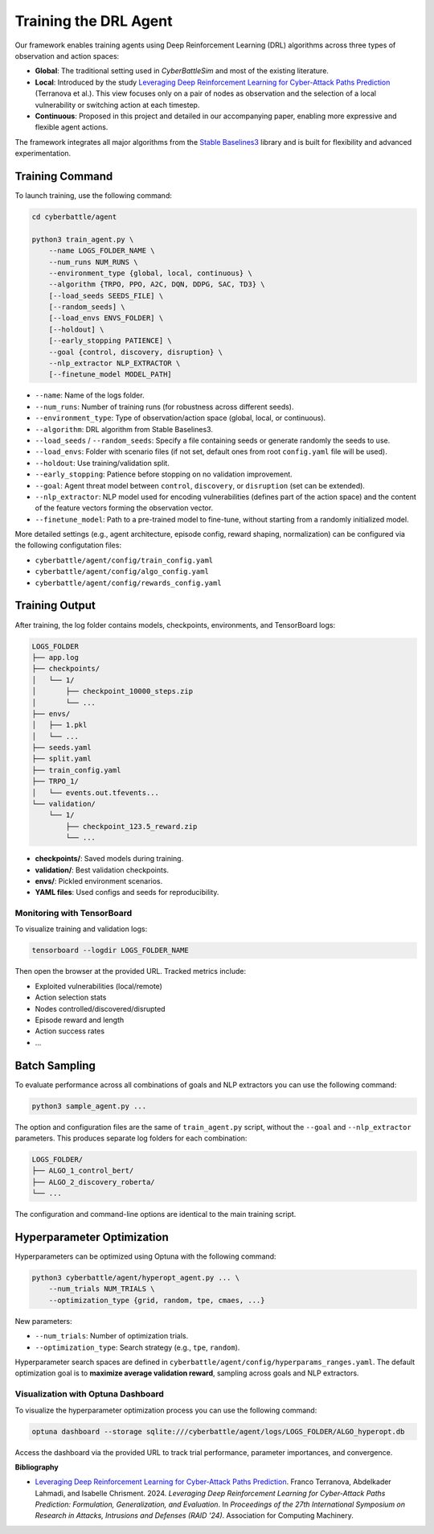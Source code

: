 .. _train-agent:

Training the DRL Agent
===========================

Our framework enables training agents using Deep Reinforcement Learning (DRL) algorithms across three types of observation and action spaces:

- **Global**: The traditional setting used in *CyberBattleSim* and most of the existing literature.
- **Local**: Introduced by the study `Leveraging Deep Reinforcement Learning for Cyber-Attack Paths Prediction`_ (Terranova et al.). This view focuses only on a pair of nodes as observation and the selection of a local vulnerability or switching action at each timestep.
- **Continuous**: Proposed in this project and detailed in our accompanying paper, enabling more expressive and flexible agent actions.

The framework integrates all major algorithms from the `Stable Baselines3 <https://github.com/DLR-RM/stable-baselines3>`_ library and is built for flexibility and advanced experimentation.

Training Command
----------------------

To launch training, use the following command:

.. code-block:: bash

    cd cyberbattle/agent

    python3 train_agent.py \
        --name LOGS_FOLDER_NAME \
        --num_runs NUM_RUNS \
        --environment_type {global, local, continuous} \
        --algorithm {TRPO, PPO, A2C, DQN, DDPG, SAC, TD3} \
        [--load_seeds SEEDS_FILE] \
        [--random_seeds] \
        [--load_envs ENVS_FOLDER] \
        [--holdout] \
        [--early_stopping PATIENCE] \
        --goal {control, discovery, disruption} \
        --nlp_extractor NLP_EXTRACTOR \
        [--finetune_model MODEL_PATH]

- ``--name``: Name of the logs folder.
- ``--num_runs``: Number of training runs (for robustness across different seeds).
- ``--environment_type``: Type of observation/action space (global, local, or continuous).
- ``--algorithm``: DRL algorithm from Stable Baselines3.
- ``--load_seeds`` / ``--random_seeds``: Specify a file containing seeds or generate randomly the seeds to use.
- ``--load_envs``: Folder with scenario files (if not set, default ones from root ``config.yaml`` file will be used).
- ``--holdout``: Use training/validation split.
- ``--early_stopping``: Patience before stopping on no validation improvement.
- ``--goal``: Agent threat model between ``control``, ``discovery``, or ``disruption`` (set can be extended).
- ``--nlp_extractor``: NLP model used for encoding vulnerabilities (defines part of the action space) and the content of the feature vectors forming the observation vector.
- ``--finetune_model``: Path to a pre-trained model to fine-tune, without starting from a randomly initialized model.

More detailed settings (e.g., agent architecture, episode config, reward shaping, normalization) can be configured via the following configutation files:

- ``cyberbattle/agent/config/train_config.yaml``
- ``cyberbattle/agent/config/algo_config.yaml``
- ``cyberbattle/agent/config/rewards_config.yaml``

Training Output
---------------------

After training, the log folder contains models, checkpoints, environments, and TensorBoard logs:

.. code-block:: text

    LOGS_FOLDER
    ├── app.log
    ├── checkpoints/
    │   └── 1/
    │       ├── checkpoint_10000_steps.zip
    │       └── ...
    ├── envs/
    │   ├── 1.pkl
    │   └── ...
    ├── seeds.yaml
    ├── split.yaml
    ├── train_config.yaml
    ├── TRPO_1/
    │   └── events.out.tfevents...
    └── validation/
        └── 1/
            ├── checkpoint_123.5_reward.zip
            └── ...

- **checkpoints/**: Saved models during training.
- **validation/**: Best validation checkpoints.
- **envs/**: Pickled environment scenarios.
- **YAML files**: Used configs and seeds for reproducibility.


Monitoring with TensorBoard
~~~~~~~~~~~~


To visualize training and validation logs:

.. code-block:: bash

    tensorboard --logdir LOGS_FOLDER_NAME

Then open the browser at the provided URL. Tracked metrics include:

- Exploited vulnerabilities (local/remote)
- Action selection stats
- Nodes controlled/discovered/disrupted
- Episode reward and length
- Action success rates
- ...

Batch Sampling
----------------------------------

To evaluate performance across all combinations of goals and NLP extractors you can use the following command:

.. code-block:: bash

    python3 sample_agent.py ...

The option and configuration files are the same of ``train_agent.py`` script, without the ``--goal`` and ``--nlp_extractor`` parameters.
This produces separate log folders for each combination:

.. code-block:: text

    LOGS_FOLDER/
    ├── ALGO_1_control_bert/
    ├── ALGO_2_discovery_roberta/
    └── ...

The configuration and command-line options are identical to the main training script.

Hyperparameter Optimization
-------------------------------

Hyperparameters can be optimized using Optuna with the following command:

.. code-block:: bash

    python3 cyberbattle/agent/hyperopt_agent.py ... \
        --num_trials NUM_TRIALS \
        --optimization_type {grid, random, tpe, cmaes, ...}

New parameters:

- ``--num_trials``: Number of optimization trials.
- ``--optimization_type``: Search strategy (e.g., ``tpe``, ``random``).

Hyperparameter search spaces are defined in ``cyberbattle/agent/config/hyperparams_ranges.yaml``.
The default optimization goal is to **maximize average validation reward**, sampling across goals and NLP extractors.

Visualization with Optuna Dashboard
~~~~~~~~~~~~~~~~~~~~~~~~~~~~~~~~~~~~~~

To visualize the hyperparameter optimization process you can use the following command:

.. code-block:: bash

    optuna dashboard --storage sqlite:///cyberbattle/agent/logs/LOGS_FOLDER/ALGO_hyperopt.db

Access the dashboard via the provided URL to track trial performance, parameter importances, and convergence.

**Bibliography**

- `Leveraging Deep Reinforcement Learning for Cyber-Attack Paths Prediction <https://doi.org/10.1145/3678890.3678902>`_.
  Franco Terranova, Abdelkader Lahmadi, and Isabelle Chrisment. 2024. *Leveraging Deep Reinforcement Learning for Cyber-Attack Paths Prediction: Formulation, Generalization, and Evaluation*.
  In *Proceedings of the 27th International Symposium on Research in Attacks, Intrusions and Defenses (RAID '24)*. Association for Computing Machinery.